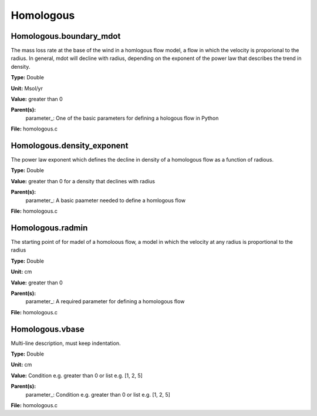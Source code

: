 
==========
Homologous
==========

Homologous.boundary_mdot
========================
The mass loss rate at the base of the wind in a homlogous flow model, a flow
in which the velocity is proporional to the radius.  In general, mdot will
decline with radius, depending on the exponent of the power law that describes
the trend in density.

**Type:** Double

**Unit:** Msol/yr

**Value:** greater than 0

**Parent(s):**
  parameter_: One of the basic parameters for defining a hologous flow in Python


**File:** homologous.c


Homologous.density_exponent
===========================
The power law exponent which defines the decline in density of
a homologous flow as a function of radious.

**Type:** Double

**Value:** greater than 0 for a density that declines with radius

**Parent(s):**
  parameter_: A basic paameter needed to define a homlogous flow


**File:** homologous.c


Homologous.radmin
=================
The starting point of for madel of a homoloous flow, a model in
which the velocity at any radius is proportional to the radius

**Type:** Double

**Unit:** cm

**Value:** greater than 0

**Parent(s):**
  parameter_: A required parameter for defining a homologous flow


**File:** homologous.c


Homologous.vbase
================
Multi-line description, must keep indentation.

**Type:** Double

**Unit:** cm

**Value:** Condition e.g. greater than 0 or list e.g. [1, 2, 5]

**Parent(s):**
  parameter_: Condition e.g. greater than 0 or list e.g. [1, 2, 5]


**File:** homologous.c


